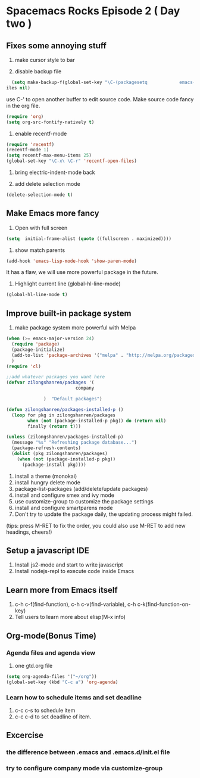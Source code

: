 * Spacemacs Rocks Episode 2 ( Day two )

** Fixes some annoying stuff
1. make cursor style to bar

2. disable backup file
#+BEGIN_SRC emacs-lisp
  (setq make-backup-f(global-set-key "\C-(packagesetq            emacs-lisp-mode  initial-f(setq  initial-frame-alist (quote ((fullscreen . maximizesuccessfullyd))))rame-alist (quote ((fullscreen . maximized))))x\ \C-r" 'recentf-open-files)
iles nil)
#+END_SRC
use C-' to open another buffer to edit source code.
Make source code fancy in the org file.
#+BEGIN_SRC emacs-lisp
  (require 'org)
  (setq org-src-fontify-natively t)
#+END_SRC

3. enable recentf-mode
#+BEGIN_SRC emacs-lisp
(require 'recentf)
(recentf-mode 1)			
(setq recentf-max-menu-items 25)
(global-set-key "\C-x\ \C-r" 'recentf-open-files)
#+END_SRC

4. bring electric-indent-mode back

5. add delete selection mode
#+BEGIN_SRC emacs-lisp
  (delete-selection-mode t)
#+END_SRC


** Make Emacs more fancy
1. Open with full screen
#+BEGIN_SRC emacs-lisp
(setq  initial-frame-alist (quote ((fullscreen . maximized))))
#+END_SRC

2. show match parents
#+BEGIN_SRC emacs-lisp
  (add-hook 'emacs-lisp-mode-hook 'show-paren-mode)
#+END_SRC
It has a flaw, we will use more powerful package in the future.

3. Highlight current line (global-hl-line-mode)
#+BEGIN_SRC emacs-lisp
  (global-hl-line-mode t)
#+END_SRC

** Improve built-in package system
1. make package system more powerful with Melpa
#+BEGIN_SRC emacs-lisp
  (when (>= emacs-major-version 24)
    (require 'package)
    (package-initialize)
    (add-to-list 'package-archives '("melpa" . "http://melpa.org/packages/") t)
    )
  (require 'cl)

  ;;add whatever packages you want here
  (defvar zilongshanren/packages '(
                            company
                        
                )  "Default packages")

  (defun zilongshanren/packages-installed-p ()
    (loop for pkg in zilongshanren/packages
          when (not (package-installed-p pkg)) do (return nil)
          finally (return t)))

  (unless (zilongshanren/packages-installed-p)
    (message "%s" "Refreshing package database...")
    (package-refresh-contents)
    (dolist (pkg zilongshanren/packages)
      (when (not (package-installed-p pkg))
        (package-install pkg))))
#+END_SRC

1. install a theme (monokai)
2. install hungry delete mode
3. package-list-packages (add/delete/update packages)
4. install and configure smex and ivy mode
5. use customize-group to customize the package settings
6. install and configure smartparens mode
7. Don't try to update the package daily, the updating process might failed.

(tips: press M-RET to fix the order, you could also use M-RET to add new headings, cheers!)

** Setup a javascript IDE
1. Install js2-mode and start to write javascript
2. Install nodejs-repl to execute code inside Emacs


** Learn more from Emacs itself
1. c-h c-f(find-function), c-h c-v(find-variable), c-h c-k(find-function-on-key)
2. Tell users to learn more about elisp(M-x info)

** Org-mode(Bonus Time)
*** Agenda files and agenda view
1. one gtd.org file
#+BEGIN_SRC emacs-lisp
  (setq org-agenda-files '("~/org"))
  (global-set-key (kbd "C-c a") 'org-agenda)
#+END_SRC
*** Learn how to schedule items and set deadline
1. c-c c-s to schedule item
2. c-c c-d to set deadline of item.

** Excercise
*** the difference between .emacs and .emacs.d/init.el file
*** try to configure company mode via customize-group
